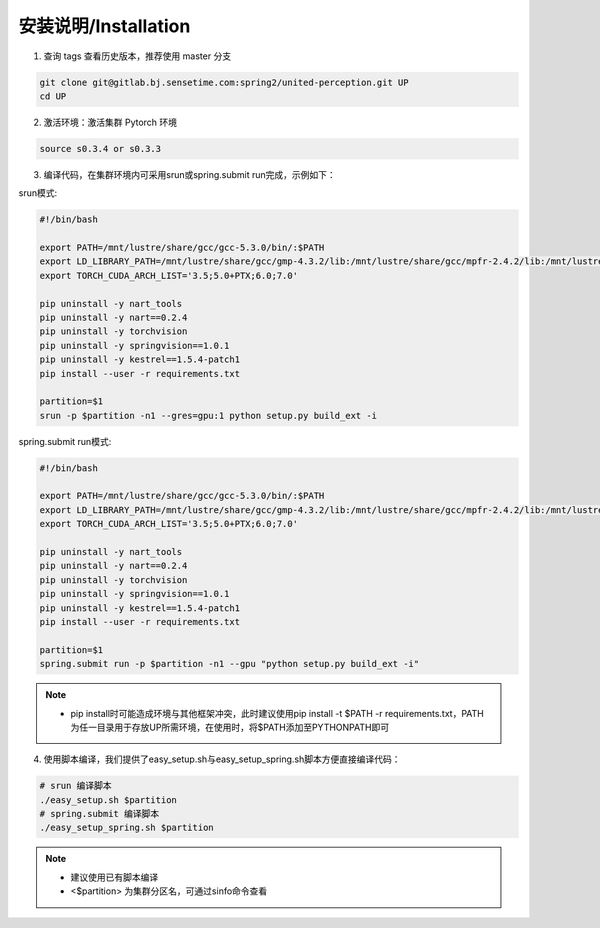 安装说明/Installation
=====================

1. 查询 tags 查看历史版本，推荐使用 master 分支

.. code-block:: bash

    git clone git@gitlab.bj.sensetime.com:spring2/united-perception.git UP 
    cd UP

2. 激活环境：激活集群 Pytorch 环境

.. code-block:: bash

    source s0.3.4 or s0.3.3

3. 编译代码，在集群环境内可采用srun或spring.submit run完成，示例如下：

srun模式:

.. code-block:: bash

    #!/bin/bash

    export PATH=/mnt/lustre/share/gcc/gcc-5.3.0/bin/:$PATH
    export LD_LIBRARY_PATH=/mnt/lustre/share/gcc/gmp-4.3.2/lib:/mnt/lustre/share/gcc/mpfr-2.4.2/lib:/mnt/lustre/share/gcc/mpc-0.8.1/lib:$LD_LIBRARY_PATH
    export TORCH_CUDA_ARCH_LIST='3.5;5.0+PTX;6.0;7.0'

    pip uninstall -y nart_tools
    pip uninstall -y nart==0.2.4
    pip uninstall -y torchvision
    pip uninstall -y springvision==1.0.1
    pip uninstall -y kestrel==1.5.4-patch1
    pip install --user -r requirements.txt

    partition=$1
    srun -p $partition -n1 --gres=gpu:1 python setup.py build_ext -i

spring.submit run模式:

.. code-block:: bash

    #!/bin/bash

    export PATH=/mnt/lustre/share/gcc/gcc-5.3.0/bin/:$PATH
    export LD_LIBRARY_PATH=/mnt/lustre/share/gcc/gmp-4.3.2/lib:/mnt/lustre/share/gcc/mpfr-2.4.2/lib:/mnt/lustre/share/gcc/mpc-0.8.1/lib:$LD_LIBRARY_PATH
    export TORCH_CUDA_ARCH_LIST='3.5;5.0+PTX;6.0;7.0'

    pip uninstall -y nart_tools
    pip uninstall -y nart==0.2.4
    pip uninstall -y torchvision
    pip uninstall -y springvision==1.0.1
    pip uninstall -y kestrel==1.5.4-patch1
    pip install --user -r requirements.txt

    partition=$1
    spring.submit run -p $partition -n1 --gpu "python setup.py build_ext -i"

.. note::

    * pip install时可能造成环境与其他框架冲突，此时建议使用pip install -t $PATH -r requirements.txt，PATH为任一目录用于存放UP所需环境，在使用时，将$PATH添加至PYTHONPATH即可

4. 使用脚本编译，我们提供了easy_setup.sh与easy_setup_spring.sh脚本方便直接编译代码：

.. code-block:: bash

    # srun 编译脚本
    ./easy_setup.sh $partition
    # spring.submit 编译脚本
    ./easy_setup_spring.sh $partition

.. note::

    * 建议使用已有脚本编译
    * <$partition> 为集群分区名，可通过sinfo命令查看
